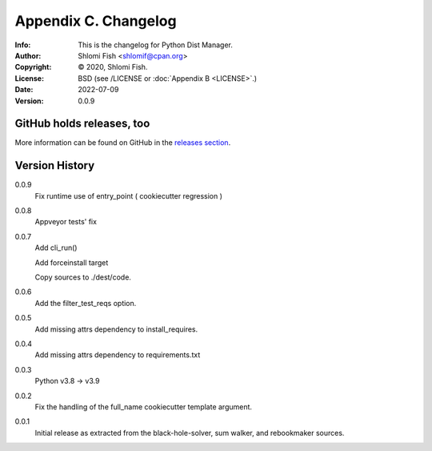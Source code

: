 =====================
Appendix C. Changelog
=====================
:Info: This is the changelog for Python Dist Manager.
:Author: Shlomi Fish <shlomif@cpan.org>
:Copyright: © 2020, Shlomi Fish.
:License: BSD (see /LICENSE or :doc:`Appendix B <LICENSE>`.)
:Date: 2022-07-09
:Version: 0.0.9

.. index:: CHANGELOG

GitHub holds releases, too
==========================

More information can be found on GitHub in the `releases section
<https://github.com/shlomif/pydistman/releases>`_.

Version History
===============

0.0.9
    Fix runtime use of entry_point ( cookiecutter regression )

0.0.8
    Appveyor tests' fix

0.0.7
    Add cli_run()

    Add forceinstall target

    Copy sources to ./dest/code.

0.0.6
    Add the filter_test_reqs option.

0.0.5
    Add missing attrs dependency to install_requires.

0.0.4
    Add missing attrs dependency to requirements.txt

0.0.3
    Python v3.8 -> v3.9

0.0.2
    Fix the handling of the full_name cookiecutter template argument.

0.0.1
    Initial release as extracted from the black-hole-solver, sum walker,
    and rebookmaker sources.
